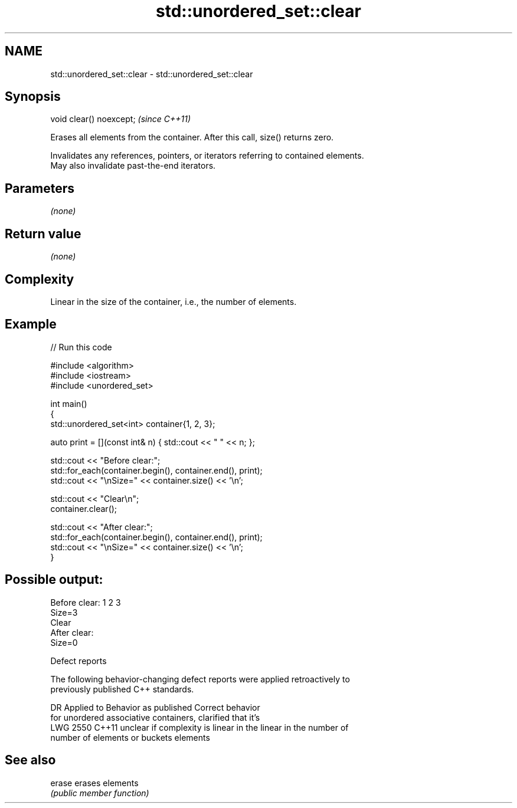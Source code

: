 .TH std::unordered_set::clear 3 "2021.11.17" "http://cppreference.com" "C++ Standard Libary"
.SH NAME
std::unordered_set::clear \- std::unordered_set::clear

.SH Synopsis
   void clear() noexcept;  \fI(since C++11)\fP

   Erases all elements from the container. After this call, size() returns zero.

   Invalidates any references, pointers, or iterators referring to contained elements.
   May also invalidate past-the-end iterators.

.SH Parameters

   \fI(none)\fP

.SH Return value

   \fI(none)\fP

.SH Complexity

   Linear in the size of the container, i.e., the number of elements.

.SH Example


// Run this code

 #include <algorithm>
 #include <iostream>
 #include <unordered_set>

 int main()
 {
     std::unordered_set<int> container{1, 2, 3};

     auto print = [](const int& n) { std::cout << " " << n; };

     std::cout << "Before clear:";
     std::for_each(container.begin(), container.end(), print);
     std::cout << "\\nSize=" << container.size() << '\\n';

     std::cout << "Clear\\n";
     container.clear();

     std::cout << "After clear:";
     std::for_each(container.begin(), container.end(), print);
     std::cout << "\\nSize=" << container.size() << '\\n';
 }

.SH Possible output:

 Before clear: 1 2 3
 Size=3
 Clear
 After clear:
 Size=0

  Defect reports

   The following behavior-changing defect reports were applied retroactively to
   previously published C++ standards.

      DR    Applied to          Behavior as published              Correct behavior
                       for unordered associative containers,    clarified that it's
   LWG 2550 C++11      unclear if complexity is linear in the   linear in the number of
                       number of elements or buckets            elements

.SH See also

   erase erases elements
         \fI(public member function)\fP
